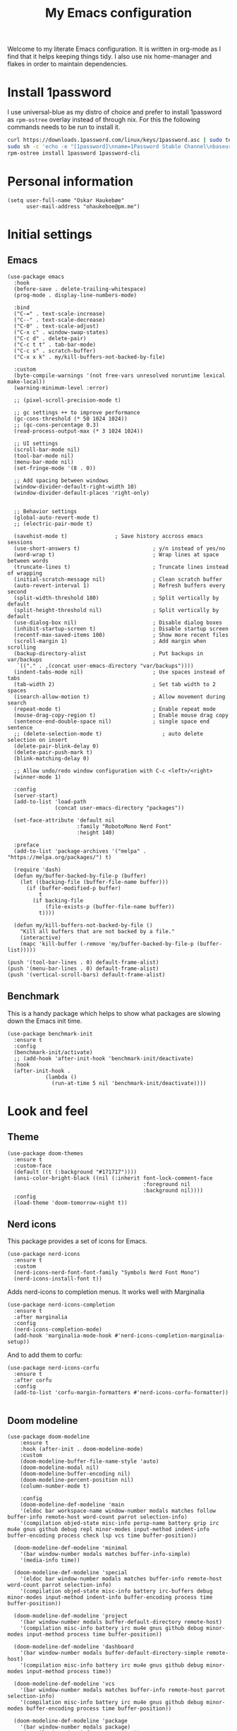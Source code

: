 #+title: My Emacs configuration
:HEADER:
#+startup: fold hideblocks
#+property: header-args:elisp :tangle yes

# Local Variables:
# eval: (add-hook 'after-save-hook #'org-babel-tangle nil t)
# End:
:END:

Welcome to my literate Emacs configuration. It is written in org-mode as I find that it helps keeping things tidy. I also use nix home-manager and flakes in order to maintain dependencies.

* Install 1password

I use universal-blue as my distro of choice and prefer to install 1password as ~rpm-ostree~ overlay instead of through nix. For this the following commands needs to be run to install it.

#+begin_src sh
  curl https://downloads.1password.com/linux/keys/1password.asc | sudo tee /etc/pki/rpm-gpg/RPM-GPG-KEY-1password
  sudo sh -c 'echo -e "[1password]\nname=1Password Stable Channel\nbaseurl=https://downloads.1password.com/linux/rpm/stable/\$basearch\nenabled=1\ngpgcheck=1\nrepo_gpgcheck=0\ngpgkey=file:///etc/pki/rpm-gpg/RPM-GPG-KEY-1password" > /etc/yum.repos.d/1password.repo'
  rpm-ostree install 1password 1password-cli
#+end_src

* Personal information

#+begin_src elisp
  (setq user-full-name "Oskar Haukebøe"
        user-mail-address "ohaukeboe@pm.me")
#+end_src

* Initial settings
** Emacs

#+begin_src elisp
  (use-package emacs
    :hook
    (before-save . delete-trailing-whitespace)
    (prog-mode . display-line-numbers-mode)

    :bind
    ("C-=" . text-scale-increase)
    ("C--" . text-scale-decrease)
    ("C-0" . text-scale-adjust)
    ("C-x c" . window-swap-states)
    ("C-c d" . delete-pair)
    ("C-c t t" . tab-bar-mode)
    ("C-c s" . scratch-buffer)
    ("C-x x k" . my/kill-buffers-not-backed-by-file)

    :custom
    (byte-compile-warnings '(not free-vars unresolved noruntime lexical make-local))
    (warning-minimum-level :error)

    ;; (pixel-scroll-precision-mode t)

    ;; gc settings ++ to improve performance
    (gc-cons-threshold (* 50 1024 1024))
    ;; (gc-cons-percentage 0.3)
    (read-process-output-max (* 3 1024 1024))

    ;; UI settings
    (scroll-bar-mode nil)
    (tool-bar-mode nil)
    (menu-bar-mode nil)
    (set-fringe-mode '(8 . 0))

    ;; Add spacing between windows
    (window-divider-default-right-width 10)
    (window-divider-default-places 'right-only)


    ;; Behavior settings
    (global-auto-revert-mode t)
    ;; (electric-pair-mode t)

    (savehist-mode t)               ; Save history accross emacs sessions
    (use-short-answers t)                       ; y/n instead of yes/no
    (word-wrap t)                               ; Wrap lines at space between words
    (truncate-lines t)                          ; Truncate lines instead of wrapping
    (initial-scratch-message nil)               ; Clean scratch buffer
    (auto-revert-interval 1)                    ; Refresh buffers every second
    (split-width-threshold 180)                 ; Split vertically by default
    (split-height-threshold nil)                ; Split vertically by default
    (use-dialog-box nil)                        ; Disable dialog boxes
    (inhibit-startup-screen t)                  ; Disable startup screen
    (recentf-max-saved-items 100)               ; Show more recent files
    (scroll-margin 1)                           ; Add margin when scrolling
    (backup-directory-alist                     ; Put backups in var/backups
     `(("." . ,(concat user-emacs-directory "var/backups"))))
    (indent-tabs-mode nil)                      ; Use spaces instead of tabs
    (tab-width 2)                               ; Set tab width to 2 spaces
    (isearch-allow-motion t)                    ; Allow movement during search
    (repeat-mode t)                             ; Enable repeat mode
    (mouse-drag-copy-region t)                  ; Enable mouse drag copy
    (sentence-end-double-space nil)             ; single space end sentence
    ;; (delete-selection-mode t)                   ; auto delete selection on insert
    (delete-pair-blink-delay 0)
    (delete-pair-push-mark t)
    (blink-matching-delay 0)

    ;; Allow undo/redo window configuration with C-c <left>/<right>
    (winner-mode 1)

    :config
    (server-start)
    (add-to-list 'load-path
                 (concat user-emacs-directory "packages"))

    (set-face-attribute 'default nil
                        :family "RobotoMono Nerd Font"
                        :height 140)

    :preface
    (add-to-list 'package-archives '("melpa" . "https://melpa.org/packages/") t)

    (require 'dash)
    (defun my/buffer-backed-by-file-p (buffer)
      (let ((backing-file (buffer-file-name buffer)))
        (if (buffer-modified-p buffer)
            t
          (if backing-file
              (file-exists-p (buffer-file-name buffer))
            t))))

    (defun my/kill-buffers-not-backed-by-file ()
      "Kill all buffers that are not backed by a file."
      (interactive)
      (mapc 'kill-buffer (-remove 'my/buffer-backed-by-file-p (buffer-list)))))
#+end_src

#+begin_src elisp :tangle early-init.el
  (push '(tool-bar-lines . 0) default-frame-alist)
  (push '(menu-bar-lines . 0) default-frame-alist)
  (push '(vertical-scroll-bars) default-frame-alist)
#+end_src

** Benchmark
This is a handy package which helps to show what packages are slowing down the Emacs init time.

#+begin_src elisp
  (use-package benchmark-init
    :ensure t
    :config
    (benchmark-init/activate)
    ;; (add-hook 'after-init-hook 'benchmark-init/deactivate)
    :hook
    (after-init-hook .
              (lambda ()
                (run-at-time 5 nil 'benchmark-init/deactivate))))
#+end_src

* Look and feel
** Theme

#+begin_src elisp
  (use-package doom-themes
    :ensure t
    :custom-face
    (default ((t (:background "#171717"))))
    (ansi-color-bright-black ((nil (:inherit font-lock-comment-face
                                             :foreground nil
                                             :background nil))))
    :config
    (load-theme 'doom-tomorrow-night t))
#+end_src

** Nerd icons
This package provides a set of icons for Emacs.

#+begin_src elisp
  (use-package nerd-icons
    :ensure t
    :custom
    (nerd-icons-nerd-font-font-family "Symbols Nerd Font Mono")
    (nerd-icons-install-font t))
#+end_src

Adds nerd-icons to completion menus. It works well with Marginalia

#+begin_src elisp
  (use-package nerd-icons-completion
    :ensure t
    :after marginalia
    :config
    (nerd-icons-completion-mode)
    (add-hook 'marginalia-mode-hook #'nerd-icons-completion-marginalia-setup))
#+end_src

And to add them to corfu:

#+begin_src elisp
  (use-package nerd-icons-corfu
    :ensure t
    :after corfu
    :config
    (add-to-list 'corfu-margin-formatters #'nerd-icons-corfu-formatter))

#+end_src

** Doom modeline

#+begin_src elisp
  (use-package doom-modeline
      :ensure t
      :hook (after-init . doom-modeline-mode)
      :custom
      (doom-modeline-buffer-file-name-style 'auto)
      (doom-modeline-modal nil)
      (doom-modeline-buffer-encoding nil)
      (doom-modeline-percent-position nil)
      (column-number-mode t)

      :config
      (doom-modeline-def-modeline 'main
      '(eldoc bar workspace-name window-number modals matches follow buffer-info remote-host word-count parrot selection-info)
      '(compilation objed-state misc-info persp-name battery grip irc mu4e gnus github debug repl minor-modes input-method indent-info buffer-encoding process check lsp vcs time buffer-position))

    (doom-modeline-def-modeline 'minimal
      '(bar window-number modals matches buffer-info-simple)
      '(media-info time))

    (doom-modeline-def-modeline 'special
      '(eldoc bar window-number modals matches buffer-info remote-host word-count parrot selection-info)
      '(compilation objed-state misc-info battery irc-buffers debug minor-modes input-method indent-info buffer-encoding process time buffer-position))

    (doom-modeline-def-modeline 'project
      '(bar window-number modals buffer-default-directory remote-host)
      '(compilation misc-info battery irc mu4e gnus github debug minor-modes input-method process time buffer-position))

    (doom-modeline-def-modeline 'dashboard
      '(bar window-number modals buffer-default-directory-simple remote-host)
      '(compilation misc-info battery irc mu4e gnus github debug minor-modes input-method process time))

    (doom-modeline-def-modeline 'vcs
      '(bar window-number modals matches buffer-info remote-host parrot selection-info)
      '(compilation misc-info battery irc mu4e gnus github debug minor-modes buffer-encoding process time buffer-position))

    (doom-modeline-def-modeline 'package
      '(bar window-number modals package)
      '(compilation misc-info process time))

    (doom-modeline-def-modeline 'info
      '(bar window-number modals buffer-info info-nodes parrot selection-info)
      '(compilation misc-info buffer-encoding time buffer-position))

    (doom-modeline-def-modeline 'media
      '(bar window-number modals buffer-size buffer-info)
      '(compilation misc-info media-info process vcs time))

    (doom-modeline-def-modeline 'message
      '(eldoc bar window-number modals matches buffer-info-simple word-count parrot selection-info)
      '(compilation objed-state misc-info battery debug minor-modes input-method indent-info buffer-encoding time buffer-position))

    (doom-modeline-def-modeline 'pdf
      '(bar window-number modals matches buffer-info pdf-pages)
      '(compilation misc-info process vcs time))

    (doom-modeline-def-modeline 'org-src
      '(eldoc bar window-number modals matches buffer-info word-count parrot selection-info)
      '(compilation objed-state misc-info debug minor-modes input-method indent-info buffer-encoding process check lsp time buffer-position))

    (doom-modeline-def-modeline 'helm
      '(bar helm-buffer-id helm-number helm-follow helm-prefix-argument)
      '(helm-help time))

    (doom-modeline-def-modeline 'timemachine
      '(eldoc bar window-number modals matches git-timemachine word-count parrot selection-info)
      '(misc-info minor-modes indent-info buffer-encoding time buffer-position))

    (doom-modeline-def-modeline 'calculator
      '(window-number modals matches calc)
      '(misc-info minor-modes process buffer-position)))
#+end_src

** Dashboard
A prettier startup screen

#+begin_src elisp
  (use-package dashboard
    :ensure t
    ;; :hook
    ;; ('elpaca-after-init-hook #'dashboard-insert-startupify-lists)
    ;; ('elpaca-after-init-hook #'dashboard-initialize)

    :custom
    ;; (dashboard-projects-backend 'projectile)
    (dashboard-set-heading-icons t)
    (dashboard-set-file-icons t)
    (dashboard-display-icons-p t)     ; display icons on both GUI and terminal
    (dashboard-icon-type 'nerd-icons) ; use `nerd-icons' package
    (dashboard-week-agenda nil)       ; nil for only current day
    ;;                                   ; and t for the whole week
    (dashboard-center-content t)
    ;; ;; (dashboard-startup-banner 2)
    (dashboard-items '((recents  . 5)
                       (bookmarks . 5)
                       (projects . 5)
                       (agenda . 5)
                       (registers . 5)))

    :config
    (dashboard-setup-startup-hook)
    :init
    ;; Hopefully this will improve emacs startup if ssh hangs
    (defun my/load-projects-after-startup ()
      (run-with-timer 1 nil #'dashboard-refresh-buffer))

    (add-hook 'emacs-startup-hook #'my/load-projects-after-startup))
#+end_src

** Which-key
=which-key= is a package that displays the keybindings available after a prefix key. It is very useful to discover new keybindings.

#+begin_src elisp
  (use-package which-key
    :disabled
    :ensure t
    :config
    (which-key-mode))
#+end_src

* Completion and navigation
** Corfu
Corfu is a completion framework that provides a horizontal completion UI. It is a very simple package that does not provide any completion backends.

#+begin_src elisp
  (use-package corfu
    :ensure t
    :custom
    (corfu-cycle t)                ;; Enable cycling for `corfu-next/previous'
    (corfu-auto t)                 ;; Enable auto completion
    ;; (corfu-separator ?\s)          ;; Orderless field separator
    ;; (corfu-quit-at-boundary nil)   ;; Never quit at completion boundary
    ;; (corfu-quit-no-match nil)      ;; Never quit, even if there is no match
    ;; (corfu-preview-current nil)    ;; Disable current candidate preview
    ;; (corfu-preselect 'prompt)      ;; Preselect the prompt
    ;; (corfu-on-exact-match nil)     ;; Configure handling of exact matches
    ;; (corfu-scroll-margin 5)        ;; Use scroll margin

    (text-mode-ispell-word-completion nil)

    (corfu-popupinfo-delay '(nil . 0.0))

    :config
    (global-corfu-mode 1)
    (corfu-popupinfo-mode 1))
#+end_src

It is also possible to use Corfu in the terminal. This requires the =corfu-terminal= package to be installed.

#+begin_src elisp
  (use-package corfu-terminal
    :ensure t
    :after corfu
    :config
    (unless (display-graphic-p)
      (corfu-terminal-mode +1)))
#+end_src

Make Corfu sort by last selected candidates.

#+begin_src elisp
  (use-package corfu-history
    :after corfu
    :config
    (corfu-history-mode t))
#+end_src

Make Corfu also show up in the minibuffer.

#+begin_src elisp
  (with-eval-after-load 'corfu
    (defun oh/corfu-enable-always-in-minibuffer ()
      "Enable Corfu in the minibuffer if Vertico/Mct are not active."
      (unless (or (bound-and-true-p mct--active)
                  (bound-and-true-p vertico--input)
                  (eq (current-local-map) read-passwd-map))
        (setq-local corfu-echo-delay nil ; Disable automatic echo
                    corfu-popupinfo-delay 0.0)
        (corfu-mode 1)))

    (add-hook 'minibuffer-setup-hook #'oh/corfu-enable-always-in-minibuffer))
#+end_src

** Vertico
Vertico is a completion framework that provides a vertical completion UI. It is a very simple package that does not provide any completion backends. It is meant to be used with =orderless=.

#+begin_src elisp
  ;; Enable vertico
  (use-package vertico
    :ensure t
    :custom
    ;; Enable recursive minibuffers
    (enable-recursive-minibuffers t)
    :config
    (vertico-mode)

    ;; Different scroll margin
    ;; (setq vertico-scroll-margin 0)

    ;; Show more candidates
    ;; (setq vertico-count 20))

    ;; Grow and shrink the Vertico minibuffer
    ;; (setq vertico-resize t)

    ;; Optionally enable cycling for `vertico-next' and `vertico-previous'.
    (setq vertico-cycle t))
#+end_src

Allow using different vertico configurations for different prompts.

#+begin_src elisp
  (use-package vertico-multiform
    :after vertico)
#+end_src

Allow displaying the vertico completions in a grid

#+begin_src elisp
  (use-package vertico-grid
    :after vertico)
#+end_src

Add completion for directories

#+begin_src elisp
  ;; Configure directory extension.
  (use-package vertico-directory
    :after vertico
    ;; More convenient directory navigation commands
    ;; :bind (:map vertico-map
    ;;             ("RET" . vertico-directory-enter)
    ;;             ("DEL" . vertico-directory-delete-char)
    ;;             ("M-DEL" . vertico-directory-delete-word))
    ;; Tidy shadowed file names
    :hook (rfn-eshadow-update-overlay . vertico-directory-tidy))
#+end_src

** Orderless
Orderless is a completion style that allows matching candidates in any order. It is very useful to find candidates when you don't remember the exact order of the characters.

#+begin_src elisp
  (use-package orderless
    :ensure t
    :after vertico
    ;; :init
    ;; Configure a custom style dispatcher (see the Consult wiki)
    ;; (setq orderless-style-dispatchers '(+orderless-consult-dispatch orderless-affix-dispatch)
    ;;       orderless-component-separator #'orderless-escapable-split-on-space)
    :custom
    (completion-styles '(orderless basic))
    (completion-category-defaults nil)
    (completion-category-overrides '((file (styles partial-completion)))))
#+end_src

** Marginalia
Marginalia is a package that displays additional information about the candidates in the minibuffer. It is very useful to find the right candidate.

#+begin_src elisp
  (use-package marginalia
    :ensure t
    :after vertico
    ;; Bind `marginalia-cycle' locally in the minibuffer.  To make the binding
    ;; available in the *Completions* buffer, add it to the
    ;; `completion-list-mode-map'.
    :bind (:map minibuffer-local-map
           ("M-A" . marginalia-cycle))
    :init
    (marginalia-mode))
#+end_src

It's also nice to have some nice looking icons for the completion candidates. This requires the =nerd-fonts= package to be installed.

#+begin_src elisp
  (use-package nerd-icons-completion
    :ensure t
    :after marginalia
    :hook
    (marginalia-mode . nerd-icons-completion-marginalia-setup)
    :config
    (nerd-icons-completion-mode))
#+end_src

** Consult
Consult is a package that provides a set of commands for searching and navigating. It is very useful to find files, buffers, etc.

#+begin_src elisp
  (use-package consult
    :ensure t
    :custom
    (consult-buffer-sources
     '(consult--source-hidden-buffer
       consult--source-modified-buffer
       consult--source-buffer
       ;; +consult-source-special
       consult--source-recent-file
       consult--source-file-register
       consult--source-bookmark
       consult--source-project-buffer-hidden
       consult--source-project-recent-file-hidden))

    :bind
    (;; C-c bindings in `mode-specific-map'
     ("C-c M-x" . consult-mode-command)
     ("C-c h" . consult-history)
     ("C-c k" . consult-kmacro)
     ("C-c m" . consult-man)
     ("C-c i" . consult-info)
     ([remap Info-search] . consult-info)
     ;; C-x bindings in `ctl-x-map'
     ("C-x M-:" . consult-complex-command)     ;; orig. repeat-complex-command
     ("C-x b" . consult-buffer)                ;; orig. switch-to-buffer
     ("C-x 4 b" . consult-buffer-other-window) ;; orig. switch-to-buffer-other-window
     ("C-x 5 b" . consult-buffer-other-frame)  ;; orig. switch-to-buffer-other-frame
     ;; ("C-x t b" . consult-buffer-other-tab)    ;; orig. switch-to-buffer-other-tab
     ("C-x r b" . consult-bookmark)            ;; orig. bookmark-jump
     ("C-x p b" . consult-project-buffer)      ;; orig. project-switch-to-buffer
     ;; Other custom bindings
     ("M-y" . consult-yank-pop)                ;; orig. yank-pop
                                          ; M-g bindings in `goto-map'
     ("M-g e" . consult-compile-error)
     ;; ("M-g f" . consult-flymake)               ;; Alternative: consult-flycheck
     ("M-g g" . consult-goto-line)             ;; orig. goto-line
     ("M-g M-g" . consult-goto-line)           ;; orig. goto-line
     ("M-g o" . consult-outline)               ;; Alternative: consult-org-heading
     ("M-g m" . consult-mark)
     ("M-g k" . consult-global-mark)
     ("M-g i" . consult-imenu)
     ("M-g I" . consult-imenu-multi)
     ;; M-s bindings in `search-map'
     ("M-s d" . consult-find)                  ;; Alternative: consult-fd
     ("M-s c" . consult-locate)
     ("M-s g" . consult-grep)
     ("M-s G" . consult-git-grep)
     ("M-s r" . consult-ripgrep)
     ("M-s l" . consult-line)
     ("M-s L" . consult-line-multi)
     ("M-s k" . consult-keep-lines)
     ("M-s u" . consult-focus-lines)
     ;; Isearch integration
     ("M-s e" . consult-isearch-history)
     :map isearch-mode-map
     ("M-e" . consult-isearch-history)         ;; orig. isearch-edit-string
     ("M-s e" . consult-isearch-history)       ;; orig. isearch-edit-string
     ("M-s l" . consult-line)                  ;; needed by consult-line to detect isearch
     ("M-s L" . consult-line-multi)            ;; needed by consult-line to detect isearch
     ;; Minibuffer history
     :map minibuffer-local-map
     ("M-s" . consult-history)                 ;; orig. next-matching-history-element
     ("M-r" . consult-history))                ;; orig. previous-matching-history-element

    :config
    (recentf-mode 1))

    ;; (defvar +consult-special-filter "\\`\\*.*\\*\\'")
    ;; (defvar +consult-source-special
    ;;   `(:name      "Special"
    ;;     :narrow    ?x
    ;;     ;; :hidden t
    ;;     :category  buffer
    ;;     :face      consult-buffer
    ;;     :history   buffer-name-history
    ;;     ;; Specify either :action or :state
    ;;     ;; :action    ,#'consult--buffer-action ;; No preview
    ;;     :state  ,#'consult--buffer-state  ;; Preview
    ;;     :items
    ;;     ,(lambda () (consult--buffer-query
    ;;                  :sort 'visibility
    ;;                  :as #'buffer-name
    ;;                  :exclude (remq +consult-special-filter consult-buffer-filter)
    ;;                  ;; :include '(+consult-special-filter)
    ;;                  :mode 'special-mode)))
    ;;   "special buffer source.")

    ;; (add-to-list 'consult-buffer-filter +consult-special-filter))

#+end_src

** Embark

#+begin_src elisp
  (use-package embark
    :ensure t

    :bind
    (("C-." . embark-act)         ;; pick some comfortable binding
     ("C-;" . embark-dwim)        ;; good alternative: M-.
     ("C-h b" . embark-bindings)) ;; alternative for `describe-bindings'

    :init

    ;; Optionally replace the key help with a completing-read interface
    (setq prefix-help-command #'embark-prefix-help-command)

    ;; Show the Embark target at point via Eldoc. You may adjust the
    ;; Eldoc strategy, if you want to see the documentation from
    ;; multiple providers. Beware that using this can be a little
    ;; jarring since the message shown in the minibuffer can be more
    ;; than one line, causing the modeline to move up and down:

    ;; (add-hook 'eldoc-documentation-functions #'embark-eldoc-first-target)
    ;; (setq eldoc-documentation-strategy #'eldoc-documentation-compose-eagerly)

    :config

    ;; Hide the mode line of the Embark live/completions buffers
    (add-to-list 'display-buffer-alist
                 '("\\`\\*Embark Collect \\(Live\\|Completions\\)\\*"
                   nil
                   (window-parameters (mode-line-format . none)))))

  ;; Consult users will also want the embark-consult package.
  (use-package embark-consult
    :ensure t ; only need to install it, embark loads it after consult if found
    :hook
    (embark-collect-mode . consult-preview-at-point-mode))
#+end_src

* Project management
** Magit

#+begin_src elisp
  (use-package magit
    :ensure t
    :defer t
    :commands magit-status
    :bind
    (:map project-prefix-map
          ("m" . my/magit-project-status))
    :custom
    (magit-display-buffer-function
     #'magit-display-buffer-same-window-except-diff-v1)
    :preface
    (defun my/magit-project-status ()
        "Run magit-status in the current project's root directory."
        (interactive)
        (let ((dir (project-root (project-current t))))
          (magit-status dir)))
    :init
    (with-eval-after-load 'project
      (add-to-list 'project-switch-commands '(my/magit-project-status "Magit") t)))
#+end_src

Magit-todos for integrating TODO keywords with magit's overview screen

#+begin_src elisp
  (use-package magit-todos
    :ensure t
    :after magit
    :custom
    (magit-todos-filename-filter 'file-name-nondirectory)
    :config
    (magit-todos-mode 1))

  (use-package hl-todo
    :ensure t
    :config
    (global-hl-todo-mode 1))
#+end_src
** Gitignore

#+begin_src elisp
  (use-package gitignore-templates
    :ensure t
    :commands
    'gitignore-templates-insert)
#+end_src

** diff-hl

#+begin_src elisp
  (use-package diff-hl
    :ensure t
    :hook
    (prog-mode . diff-hl-mode)
    (dired-mode . my/diff-hl-dired-mode-unless-tramp)
    :custom
    (diff-hl-flydiff-mode t)
    (diff-hl-flydiff-delay 0)
    (diff-hl-update-async t)
    ;; (diff-hl-dired-extra-indicators nil))
    :init
    (defun my/diff-hl-dired-mode-unless-tramp ()
        "Enable diff-hl-dired mode when not accessing through tramp"
      (unless (file-remote-p default-directory)
        (diff-hl-dired-mode))))
#+end_src

** Forge
Make magit integrate with github and other git hosting services.

#+begin_src elisp
  (use-package forge
    :ensure t
    :after magit
    :custom
    (forge-add-default-bindings nil)
    (auth-sources '("~/.authinfo"))
    :config
    (push '("github.uio.no"               ; GITHOST
            "api.github.uio.no"           ; APIHOST
            "github.uio.no"               ; WEBHOST and INSTANCE-ID
            forge-github-repository)    ; CLASS
          forge-alist))
#+end_src

** Project.el

#+begin_src elisp
  (use-package project
    :custom
    (project-vc-ignore "^/var/home")
    :config
    (require 'f)
    (let ((proj-dirs
           (seq-filter #'f-dir? '("~/projects"
                                  "~/knowit"))))
      (mapc #'project-remember-projects-under proj-dirs)))
#+End_src

* Programming
** Eglot
Eglot is a client for Language Server Protocol (LSP). It is a protocol that allows for IDE-like features such as code completion, code navigation, etc. It is supported by many programming languages.

For information about setting up a new lsp server, see [[https://joaotavora.github.io/eglot/][Link]].

#+begin_src elisp
  (use-package eglot
    :defer t
    :bind
    (:map eglot-mode-map
          ("C-c a" . eglot-code-actions)
          ("C-c r" . eglot-rename)
          ("C-c f" . eglot-format)
          ("C-c m" . consult-imenu)
          ("C-c M" . consult-imenu-multi)
          ("C-c d" . consult-lsp-diagnostics)))

  ;; (use-package eglot-x
  ;;   :ensure (eglot-x :type git :host github :repo "nemethf/eglot-x")
  ;;   :disabled
  ;;   :demand
  ;;   :after eglot
  ;;   :config
  ;;   (eglot-x-setup))
#+end_src
** lsp-mode

#+begin_src elisp
  (use-package lsp-mode
    :commands
    (lsp-deferred lsp)

    :bind
    (:map lsp-mode-map
          ("C-h ." . lsp-describe-thing-at-point)
          ("C-c a" . lsp-execute-code-action)
          ("C-c f" . lsp-format-buffer)
          ("C-c C-f" . lsp-format-region)
          ("C-c r" . lsp-rename)
          ("C-c m" . consult-imenu)
          ("C-c M" . consult-imenu-multi)
          ("M-?" . lsp-find-references))

    :custom
    ;; (lsp-warn-no-matched-clients nil)
    (lsp-completion-provider :none) ;; I use Corfu instead!
    (lsp-keymap-prefix nil)
    (lsp-headerline-breadcrumb-enable nil)
    ;; (eldoc-display-functions '(eldoc-display-in-buffer))
    (lsp-idle-delay 0.0)

    (lsp-inlay-hint-enable t)

    :init
    ;; Performance
    (setq read-process-output-max (* 3 1024 1024)) ;; 3mb

    :custom-face
    (lsp-face-highlight-textual ((t (:background nil :foreground nil :weight ultra-bold :distant-foreground nil)))))

  (use-package lsp-ui
    :after lsp-mode

    :custom
    ;; (lsp-ui-doc-enable nil)
    (lsp-ui-doc-show-with-cursor nil)
    (lsp-ui-doc-show-with-mouse nil)
    (lsp-ui-sideline-enable nil)

    :hook
    (lsp-mode . lsp-ui-mode))

    ;; :general)
    ;; (oskah/leader-keys
    ;;   "cdf" '(lsp-ui-doc-focus-frame :wk "focus frame")
    ;;   "cdd" '(lsp-ui-doc-show :wk "show documentation")
    ;;   "cdc" '(lsp-ui-doc-hide :wk "hide documentation")))

    ;; ('normal 'lsp-ui-mode-map
    ;;   "K" 'lsp-ui-doc-show :wk "show documentation"))


  (use-package consult-lsp
    ;; :ensure t
    :after lsp-mode
    :bind
    (:map lsp-mode-map
          ("M-g M-f" . consult-lsp-diagnostics)
          ("M-g M-s" . consult-lsp-file-symbols)))
#+end_src

** Eldoc
Eldoc is a minor mode that shows documentation in the echo area. It is enabled by default in =prog-mode=.

#+begin_src elisp
  (use-package eldoc
    :defer t
    :custom
    (eldoc-echo-area-use-multiline-p nil)
    (eldoc-idle-delay 0)
    :config
    (global-eldoc-mode -1))
#+end_src

** Flymake
Flymake is a minor mode that performs on-the-fly syntax checking. It is enabled by default in =prog-mode=.

#+begin_src elisp
  (use-package flymake
    :after prog-mode
    :disabled
    :custom
    (flymake-show-diagnostics-at-end-of-line nil))
#+end_src

** Flycheck

#+begin_src elisp
  (use-package flycheck
    :ensure t
    :custom
    (flycheck-display-errors-function #'flycheck-display-error-messages)
    (flycheck-display-errors-delay 0.0)
    :config
    (add-hook 'after-init-hook #'global-flycheck-mode))

  (use-package consult-flycheck
    :ensure t
    :bind
    ("M-g f" . consult-flycheck))
#+end_src

** Rainbow mode
Visualize the colors of color codes

#+begin_src elisp
  (use-package rainbow-mode
    :ensure t
    :hook prog-mode)
#+end_src

** Editorconfig

#+begin_src elisp
  (use-package editorconfig
    :ensure t
    :after prog-mode
    :config
    (editorconfig-mode 1))
#+end_src

* Languages
Emacs 29 has built-in support for =tree-sitter=, which is a parser generator tool and an incremental parsing library. It is used to create a syntax highlighting engine that is faster and more accurate than the built-in one. However, Emacs does not ship with any language support for =tree-sitter=, so we'll have to install it ourselves... or have =treesit-auto= to do it for us.

According to the =treesit-auto= documentation, Emacs 30 will ship with better defaults for =tree-sitter=, so hopefully we won't need =treesit-auto= anymore.

#+begin_src elisp
  (use-package treesit-auto
    :ensure t
    :disabled
    :after prog-mode
    :custom
    (treesit-auto-install 'prompt)
    :config
    (treesit-auto-add-to-auto-mode-alist 'all)
    (delete 'c-sharp treesit-auto-langs)
    (global-treesit-auto-mode))
#+end_src

** Rust

#+begin_src elisp
  (use-package rust-ts-mode
    ;; :ensure t
    ;; :hook (rust-ts-mode . eglot-ensure)
    :hook (rust-ts-mode . lsp-deferred)
    :mode "\\.rs\\'"
    ;; :bind
    ;; (:map rust-ts-mode-map
    ;;  ("C-c C-c C-b" . rust-compile)
    ;;  ("C-c C-c C-r" . rust-run)
    ;;  ("C-c C-c C-c" . rust-run-clippy)
    ;;  ("C-c C-c C-t" . rust-test)
    ;;  ("C-c C-c C-k" . rust-check))
    :custom
    (rust-mode-treesitter-derive t))

    ;; :config
    ;; (with-eval-after-load 'eglot
    ;;   (add-to-list 'eglot-server-programs
    ;;                '((rust-ts-mode rust-mode) .
    ;;                  ("rust-analyzer"
    ;;                   :initializationOptions
    ;;                   (:check (:command "clippy")
    ;;                    :cargo (:targetDir t)))))))
#+end_src

** C

#+begin_src elisp
  (use-package c-ts-mode
    :hook (c-ts-mode . lsp-deferred)
    :mode
    "\\.c\\'"
    "\\.h\\'"
    "\\.cu\\'")
#+end_src

** Java

#+begin_src elisp
  (use-package java-ts-mode
    :hook
    (java-ts-mode . lsp-deferred)
    (java-ts-mode . (lambda ()
                      (setq-local tab-width java-ts-mode-indent-offset)))
    :mode
    "\\.java\\'")

  (use-package lsp-java
    ;; :ensure t
    :config
    (add-hook 'java-mode-hook 'lsp))
#+end_src

** Typescript

#+begin_src elisp
  (use-package typescript-ts-mode
    :hook (typescript-ts-mode . lsp-deferred)
    :mode "\\.ts\\'"
    :custom
    (tab-width 4)
    (typescript-ts-mode-indent-offset 4))

#+end_src

For editing =.tsx= files, we'll use =jtsx=.

#+begin_src elisp
  (use-package jtsx
    :ensure t
    :mode (("\\.jsx?\\'" . jtsx-jsx-mode)
           ("\\.tsx?\\'" . jtsx-tsx-mode))
    :commands jtsx-install-treesit-language
    :hook ((jtsx-jsx-mode . hs-minor-mode)
           (jtsx-tsx-mode . hs-minor-mode)
           (jtsx-jsx-mode . lsp-deferred)
           (jtsx-tsx-mode . lsp-deferred)))
#+end_src

** HTML

#+begin_src elisp
  (use-package mhtml-mode
    :mode "\\.html\\'")
#+end_src

** C#
When in a C# project, it is important to set the variable =lsp-csharp-solution-file= to point to the project solution file (.sln). It is recommended to set this in a =.dir-locals.el= file for the project.

#+begin_src elisp
  (use-package csharp-ts-mode
    ;; :hook (csharp-ts-mode . lsp)
    :hook (csharp-ts-mode . eglot-ensure)
    :mode "\\.cs\\'"
    ;; (add-to-list 'treesit-language-source-alist
    ;;              '(csharp . ("https://github.com/tree-sitter/tree-sitter-c-sharp" Latest)))
    :init
    (with-eval-after-load 'treesit
      (add-to-list 'treesit-language-source-alist
                   '(c-sharp "https://github.com/tree-sitter/tree-sitter-c-sharp"
                             "v0.20.0")))
    (with-eval-after-load 'eglot
      (add-to-list 'eglot-server-programs
                   '(csharp-ts-mode . ("OmniSharp" "-lsp")))))

    ;; :general
    ;; (:keymaps 'csharp-ts-mode-map
    ;;           :states 'normal
    ;;           "K" 'lsp-describe-thing-at-point))
#+end_src

** Kotlin

#+begin_src elisp
  (use-package kotlin-ts-mode
    :ensure t
    :hook
    (kotlin-ts-mode . lsp-deferred)
    ;; (kotlin-ts-mode . (lambda ()
    ;;                     (setq-local tab-width kotlin-ts-mode-indent-offset)))
    :mode ("\\.kt\\'" "\\.kts\\'")
    :custom
    (lsp-kotlin-compiler-jvm-target "21")
    (lsp-idle-delay 0.4)
    :init
    (with-eval-after-load 'treesit
        (add-to-list 'treesit-language-source-alist
                     '(kotlin "https://github.com/fwcd/tree-sitter-kotlin"))))
#+end_src

** dotnet

#+begin_src elisp
  (use-package sharper
    ;; :disabled)
    :ensure t
    :after '(csharp-mode csharp-ts-mode))
    ;; :general
    ;; (oh/leader-key csharp-ts-mode-map
    ;;   "m d" 'sharper-main-transient))
#+end_src

** Json

#+begin_src elisp
  (use-package json-ts-mode
    :hook (json-ts-mode . eglot-ensure)
    :mode "\\.json\\'")
#+end_src

** YAML

#+begin_src elisp
  (use-package yaml-ts-mode
    :mode
    "\\.yml\\'"
    "\\.yaml\\'"
    :hook
    (yaml-ts-mode . lsp-deferred))

#+end_src

** Dockerfile

#+begin_src elisp
  (use-package dockerfile-ts-mode
    :mode "dockerfile")
#+end_src

** Terraform
#+begin_src elisp
  (use-package terraform-mode
    :ensure t
    :hook (terraform-mode . eglot-ensure)
    :mode "\\.tf")
#+end_src

** Python

#+begin_src elisp
  (use-package python-ts-mode
    ;; :hook (python-ts-mode . eglot-ensure)
    :hook (python-ts-mode . lsp)
    :mode "\\.py\\'"
    :init
    (with-eval-after-load 'org
     (org-babel-do-load-languages 'org-babel-load-languages (add-to-list 'org-babel-load-languages
                   '(python . t))))
    :custom
    (lsp-pylsp-plugins-pydocstyle-enabled nil)
    (lsp-pylsp-plugins-pycodestyle-enabled t)
    (lsp-pylsp-plugins-pyflakes-enabled t)
    (lsp-pylsp-plugins-flake8-enabled nil)
    ;; (lsp-pylsp-plugins-pylint-enabled t) ;; should look at virtualenvwrapper.el or conda.el to get this to work with pyvenv
    (lsp-pylsp-plugins-autopep8-enabled t))
#+end_src

** Elisp

#+begin_src elisp
  (use-package parinfer-rust-mode
    :disabled
    ;; :hook
    ;; (emacs-lisp-mode . parinfer-rust-mode)
    ;; (emacs-lisp-mode . (lambda ()
    ;;                     (electric-pair-local-mode -1)
    ;;                     (parinfer-rust-mode 1)))

    :custom
    (parinfer-rust-auto-download t))
    ;; :config
    ;; (add-to-list 'oh/electric-pair-mode-blacklist-modes 'parinfer-rust-mode))

#+end_src

** Nix

#+begin_src elisp
  (use-package nix-mode
    :ensure t
    :hook (nix-mode . lsp-deferred)
    :mode "\\.nix\\'")
#+end_src

** Git

#+begin_src elisp
  (use-package git-modes
    :ensure t)
#+end_src

** CSV

#+begin_src elisp
  (use-package csv-mode
    :ensure t
    :mode "\\.csv\\'"
    :hook
    (csv-mode . (lambda ()
                  (csv-align-mode t)
                  (csv-header-line t))))
#+end_src

** LaTex

#+begin_src elisp
  (use-package LaTex-mode
    :mode ("\\.tex\\'" . tex-mode)
    :hook
    (TeX-mode . eglot-ensure)
    (TeX-mode . (lambda () (auto-fill-mode)))
    (TeX-mode . (lambda () (truncate-lines nil)))
    (TeX-mode . (lambda () (reftex-mode 1)))
    :custom
    (LaTeX-electric-left-right-brace t)
    (TeX-view-program-selection '((output-pdf "PDF Tools")))
    (TeX-source-correlate-start-server t)
    (TeX-auto-save t)
    (TeX-parse-self t)
    (TeX-master nil)
    :config
    ;; (load "auctex.el" nil t t)
    ;; Use pdf-tools to open PDF files

    ;; Update PDF buffers after successful LaTeX runs
    (add-hook 'TeX-after-compilation-finished-functions
               #'TeX-revert-document-buffer))
#+end_src

CDLatex makes writing math a pleasure.

#+begin_src elisp
  (use-package cdlatex
    :hook (LaTeX-mode . cdlatex-mode))
#+end_src

** Dot

#+begin_src elisp
  (use-package graphviz-dot-mode
    :ensure t
    :mode "\\.dot\\'"
    :custom
    (graphviz-dot-indent-width 4))
#+end_src

** PlantUML
PlantUML is a markup language for generating UML diagrams

#+begin_src elisp
  (use-package plantuml-mode
    :ensure t
    :mode
    ("\\.plantuml\\'" . plantuml-mode)
    ("\\.puml\\'" . plantuml-mode)
    :init
    (with-eval-after-load 'org
      (add-to-list 'org-src-lang-modes
                   '("plantuml" . plantuml))
      (add-to-list 'org-babel-load-languages
                   '(plantuml . t)))

    :custom
    (plantuml-default-exec-mode 'executable)
    (org-plantuml-exec-mode 'plantuml)
    (plantuml-indent-level 4)
    (plantuml-output-type "png"))
#+end_src

** Mermaid
Mermaid is a markup language for generating graphs. Pretty similar to PlantUML.

#+begin_src elisp
  (use-package mermaid-mode
    :ensure t
    :mode
    "\\.mermaid\\'"
    "\\.mmd\\'")

  (use-package ob-mermaid
    :after org
    :ensure t
    :config
    (add-to-list 'org-babel-load-languages '(mermaid . t)))
#+end_src

** biblatex

#+begin_src elisp
  (use-package bibtex
    :hook (bibtex-mode . eglot-ensure))
    ;; :general
    ;; (oh/leader-key bibtex-mode-map
    ;;   "mri" '(citar-insert-bibtex :wk "Insert bibtex")))
#+end_src

* Biblio
To manage my bibliography entries, I use [[https:zotero.org/][zotero]] which allows me to easily use their browser extension to add the bibliography entries to the database. It also automatically downloads the PDF, belonging to the entry. I also use [[https://github.com/jlegewie/zotfile][zotfile]] to automatically rename the downloaded PDFs, and to place them in the ~library-path~ which is in a cloud folder and which =citar= can look through to find the files belonging to the bibliography entries. I also use [[https://github.com/retorquere/zotero-better-bibtex][better-bibtex]] which automatically exports my bibliography to a BibLatex file every time the bibliography is updated, which =citar= then looks through. =better-bibtex= also takes care of the cite-keys, which allows me to set the naming scheme in =zotfile= to ~{%b}~ which makes it use the cite-key as filename. This step is crucial, as =citar= finds the matching file for an entry, by matching the filename with the cite-key.

Some other zotero plugins I use are:
- [[https://github.com/scitedotai/scite-zotero-plugin/][scite]] is also a very nice site, for finding relevant papers as well as to check how trustworthy an article is. Its =zotero= plugin makes it easy to get this information for your entire bibliography database.
- [[https://github.com/PubPeerFoundation/pubpeer_zotero_plugin][PubPeer]] which is a cite for sharing comments about publications.

#+begin_src elisp
  (defvar oh/bib-files
     '("~/Nextcloud/.org/references.bib"
       "~/Nextcloud/.org/bibliography/zotero.bib"
       "~/Nextcloud/.org/bibliography/uni/IN3000.bib"
       "~/Nextcloud/.org/bibliography/uni/IN2000 gang.bib"
       "~/Nextcloud/.org/bibliography/uni/IN2120_gang-midterm.bib"))

  (defvar oh/roam-dir
    "~/Nextcloud/org_notes/roam/bibliography/")

  (defvar oh/library-dir
    "~/Nextcloud/.org/library/")
#+end_src

** org-cite

#+begin_src elisp
  (use-package oc
    :after org
    :custom
    (org-cite-csl-styles-dir "~/Zotero/styles")
    (org-cite-global-bibliography oh/bib-files)
    (org-cite-export-processors
     '((t csl))))
       ;; (latex biblatex))))
#+end_src

** citar

#+begin_src elisp
  (use-package citar
    :ensure t
    :hook
    (org-mode . citar-capf-setup)
    (latex-mode . citar-capf-setup)
    (LaTeX-mode . citar-capf-setup)
    ;; :general
    ;; (oh/leader-key '(org-mode-map LaTeX-mode-map)
    ;;   "mr" '(:ignore t :which-key "references")
    ;;   "mrc" '(citar-insert-citation :which-key "insert citation")
    ;;   "mre" '(citar-export-local-bib-file :which-key "export local bib file"))

    ;; (oh/leader-key
    ;;   "nr" '(:ignore t :wk "references")
    ;;   "nro" '(citar-open :wk "open resource"))

    :bind
    ("C-c n o"  . citar-open)

    :custom
    (citar-citeproc-csl-styles-dir "~/Zotero/styles/")
    (citar-citeproc-csl-style "apa.csl")
    (bibtex-dialect 'biblatex)
    (citar-bibliography oh/bib-files)
    (citar-notes-paths (list oh/roam-dir))          ; List of directories for reference nodes
    (citar-open-note-function 'orb-citar-edit-note) ; Open notes in `org-roam'
    ;; (citar-at-point-function 'embark-act)           ; Use `embark'
    (org-cite-insert-processor 'citar)
    (org-cite-follow-processor 'citar)
    (org-cite-activate-processor 'citar)

    :config
    (defvar citar-indicator-files-icons
      (citar-indicator-create
       :symbol (nerd-icons-faicon
                "nf-fa-file_o"
                :face 'nerd-icons-green
                :v-adjust -0.1)
       :function #'citar-has-files
       :padding "  " ; need this because the default padding is too low for these icons
       :tag "has:files"))
    (defvar citar-indicator-links-icons
      (citar-indicator-create
       :symbol (nerd-icons-codicon
                "nf-cod-link"
                :face 'nerd-icons-orange
                :v-adjust 0.01)
       :function #'citar-has-links
       :padding "  "
       :tag "has:links"))
    (defvar citar-indicator-notes-icons
      (citar-indicator-create
       :symbol (nerd-icons-codicon
                "nf-cod-note"
                :face 'nerd-icons-blue
                :v-adjust -0.3)
       :function #'citar-has-notes
       :padding "    "
       :tag "has:notes"))
    (defvar citar-indicator-cited-icons
      (citar-indicator-create
       :symbol (nerd-icons-faicon
                "nf-fa-circle_o"
                :face 'nerd-icon-green)
       :function #'citar-is-cited
       :padding "  "
       :tag "is:cited"))

    (setq citar-indicators
      (list citar-indicator-files-icons
            citar-indicator-links-icons
            citar-indicator-notes-icons
            citar-indicator-cited-icons)))

  ;; (use-package citar-embark
  ;;   :ensure t
  ;;   :after citar
  ;;   :no-require
  ;;   :config (citar-embark-mode))

  (use-package citar-org
    :after (oc citar)
    :custom
    (org-cite-insert-processor 'citar)
    (org-cite-follow-processor 'citar)
    (org-cite-activate-processor 'citar))
#+end_src

** citar-org-roam

#+begin_src elisp
  (use-package citar-org-roam
    :ensure t
    :after (citar org-roam)
    :config (citar-org-roam-mode)
    ;; :general
    ;; (oh/leader-key
    ;;   "nrc" '(citar-org-roam-ref-add :wk "add ref"))
    :custom
    (citar-org-roam-capture-template-key "n"))
    ;; :config
    ;; (add-to-list 'org-roam-capture-templates
    ;;    '("n" "literature note" plain
    ;;            "%?"
    ;;            :target
    ;;            (file+head
    ;;             "%(expand-file-name (or citar-org-roam-subdir \"\") org-roam-directory)/${citar-citekey}.org"
    ;;             "#+title: ${citar-citekey} (${citar-date}). ${note-title}.\n#+created: %U\n#+last_modified: %U\n\n")
    ;;            :unnarrowed t)))
#+end_src

** org-ref
Org-ref handles crossreferences pretty well.

#+begin_src elisp
  (use-package org-ref
    :ensure t
    :after org
    :bind
    (:map org-mode-map
          ("C-c r" . org-ref-insert-ref-link))
    :custom
    (org-ref-insert-cite-function
     (lambda ()
  	 (org-cite-insert nil))))
#+end_src

* Major Modes
** Special
A special major mode is intended to view specially formatted data
rather than files.  These modes usually use read-only buffers.

#+begin_src elisp
  (use-package special
    :hook (special-mode . visual-line-mode))
#+end_src

** Org-mode
*** Org

#+begin_src elisp
  (use-package org
    :hook
    ;; (org-mode . variable-pitch-mode)
    (org-mode . (lambda () (visual-line-mode 1)))
    (org-mode . turn-on-org-cdlatex)
    (org-mode . (lambda () (electric-pair-local-mode 0)))

    :bind
    ("C-c n a" . org-agenda)
    ("C-c n c" . org-capture)

    :custom
    (org-export-with-smart-quotes t)
    (org-hide-emphasis-markers t)		; Hide markup characters
    (org-startup-indented t)
    (org-pretty-entities t)
    (org-use-sub-superscripts "{}")
    (org-hide-emphasis-markers t)
    (org-startup-with-inline-images t)
    (org-image-actual-width '(700))
    (org-image-align 'center)
    (org-auto-align-tags nil)
    (org-tags-column 0)
    (org-fold-catch-invisible-edits 'show)
    (org-startup-folded 'content)
    (org-elipsis "…")
    (org-default-notes-file "~/Nextcloud/org_notes/agenda/notes.org")
    (org-agenda-files `(,org-default-notes-file))
    (org-attach-archive-delete 'query)
    (org-attach-preferred-new-method 'dir)
    (org-attach-dir-relative t)
    (org-startup-with-latex-preview t)
    (org-format-latex-options
     (plist-put org-format-latex-options :scale (/ 185 (org--get-display-dpi))))
    (org-latex-prefer-user-labels t)
    (org-ditaa-jar-path "~/.local/share/ditaa/ditaa.jar")

    (org-capture-templates
     '(("t" "Todo" entry (file "~/Nextcloud/org_notes/agenda/tasks.org")
        "* TODO %?\n  %i\n  %a")
       ("n" "Note" entry
        (file "~/Nextcloud/org_notes/agenda/notes.org")
        "* %? :NOTES:\n:PROPERTIES:\n:CREATED: %U\n:END:\n%i\n")
       ("e" "Elfeed entry" entry
        (file "~/Nextcloud/org_notes/agenda/notes.org")
        "* %:title :FEED:\n:PROPERTIES:\n:ADDED: %U\n:FEED: %:feed-title\n:DATE: %:date-timestamp\n:LINK: %:external-link\n:END:\n%i\n#+begin_quote\n%:content\n#+end_quote\n\n%?")))

    (org-agenda-custom-commands
     '(("e" "Elfeed entries" tags "FEED"
        ((org-agenda-files (list "~/Nextcloud/org_notes/agenda/notes.org"))))
       ("n" "Notes" tags "NOTES"
        ((org-agenda-files (list "~/Nextcloud/org_notes/agenda/notes.org"))))))

    :config
    ;; Pretty bullets
    ;; (font-lock-add-keywords 'org-mode
    ;;                         '(("^ *\\([-]\\) "
    ;;                            (0 (prog1 () (compose-region (match-beginning 1) (match-end 1) "•"))))))
    (add-to-list 'org-latex-packages-alist '("" "listings"))
    (add-to-list 'org-latex-packages-alist '("" "amsmath"))
    (with-eval-after-load 'ox-latex
      (setq org-latex-listings 'listings)
      (setq org-latex-listings-options
            '(("basicstyle" "\\ttfamily\\footnotesize")
              ("breaklines" "true")
              ("showstringspaces" "false")
              ("postbreak" "\\mbox{$\\hookrightarrow$\\space}")
              ("xleftmargin" "2.8em")
              ("framexleftmargin" "2.8em")
              ;; ("numbers" "left")
              ("tabsize" "2"))))

    (org-babel-do-load-languages 'org-babel-load-languages
                                 '((ditaa . t)
                                   (calc . t)
                                   (sed . t)
                                   (latex . t)
                                   (makefile . t)
                                   (org . t)
                                   (shell . t)))

    ;; Load extra export backends
    (require 'ox-beamer)
    (require 'ox-man)
    (require 'ox-texinfo)

    :custom-face
    (org-level-1 ((t (:inherit outline-1 :height 1.5))))
    (org-level-2 ((t (:inherit outline-2 :height 1.3))))
    (org-level-3 ((t (:inherit outline-3 :height 1.2))))
    (org-level-4 ((t (:inherit outline-4 :height 1.1))))
    (org-level-5 ((t (:inherit outline-5 :height 1.0))))
    (org-level-6 ((t (:inherit outline-6 :height 1.0))))
    (org-level-7 ((t (:inherit outline-7 :height 1.0))))
    (org-level-8 ((t (:inherit outline-8 :height 1.0))))

    ;; (org-block ((t (:inherit fixed-pitch))))
    ;; (org-code ((t (:inherit (shadow fixed-pitch)))))

    ;; (org-drawer ((t (:height 0.8))))
    ;; (org-document-info-keyword ((t (:height 0.9))))
    ;; (org-meta-line ((t (:height 0.9))))
    (org-document-title ((t (:height 1.5)))))

    ;; (org-table ((t (:inherit fixed-pitch)))))
#+end_src

*** Org-appear
Toggle the visibility of emphasis markers when the cursor is on the line.

#+begin_src elisp
  (use-package org-appear
    :ensure t
    :hook (org-mode . org-appear-mode))
#+end_src

*** org-fragtog
Automatically toggle =org-preview-latex-fragment= when the cursor is on the line.

#+begin_src elisp
  (use-package org-fragtog
    :ensure t
    :hook (org-mode . org-fragtog-mode))
#+end_src

*** Org-modern
Provides a clean look for org-mode.

#+begin_src elisp
  (use-package org-modern
    :ensure t
    :hook (org-mode . org-modern-mode)
    :custom
    (org-modern-table nil)
    (org-modern-list
       '((?- . "•")
         ;;(?* . "•")
         (?+ . "‣"))))
#+end_src

*** src-block completion

#+begin_src elisp
  (use-package org-block-capf
    :vc (:url "https://github.com/xenodium/org-block-capf")
    :disabled
    :custom
    (org-block-capf-explicit-lang-defaults nil)
    :hook (org-mode . org-block-capf-add-to-completion-at-point-functions))
#+end_src

*** PDF preview
Show pdf previews as inline images.

#+begin_src elisp
  (use-package org-inline-pdf
    :ensure t
    :hook (org-mode . org-inline-pdf-mode))
#+end_src

*** Download

#+begin_src elisp
  (use-package org-download
    :ensure t
    :after org
    :custom
    (org-download-method 'attach))
    ;; :general
    ;; (oh/leader-key org-mode-map
    ;;   "map" 'org-download-clipboard
    ;;   "maf" 'org-download-screenshot
    ;;   "mar" 'org-download-rename-at-point))
#+end_src

*** Present
It is nice sometimes to use org for presentations.

#+begin_src elisp
  (use-package org-present
    :ensure t
    :after org
    ;; :general
    ;; (oh/leader-key 'org-mode-map
    ;;   "tp" '(org-present :wk "present"))
    :custom
    (org-present-text-scale 2)
    (org-present-startup-folded t)
    :config
    (add-hook 'org-present-mode-hook
              (lambda ()
                ;; (focus-mode t)
                (org-present-big)
                (org-appear-mode -1)
                (org-present-read-only)))
                ;; (setq header-line-format " ")))
    (add-hook 'org-present-mode-quit-hook
              (lambda ()
                ;; (focus-mode -1)
                (org-present-small)
                (org-appear-mode t)
                (org-present-show-cursor t)
                (org-present-read-write))))
                ;; (setq header-line-format nil))))
                ;; (nano-modeline-org-mode))))
#+end_src

*** oc-pandoc
Export dispatcher using pandoc

#+begin_src elisp
  (use-package ox-pandoc
    :ensure t
    :after ox)
#+end_src

*** org-roam

#+begin_src elisp
  (use-package org-roam
    :ensure t
    :defer
    :custom
    (org-roam-completion-everywhere t)
    (org-roam-node-display-template "${title:*} ${tags:10}")
    (org-roam-node-display-template (concat "${title:*} " (propertize "${tags:10}" 'face 'org-tag)))
    (org-roam-directory (file-truename "~/Nextcloud/org_notes/roam"))
    (org-roam-dailies-directory (file-truename "~/Nextcloud/org_notes/daily"))
    :bind
    ("C-c n j"  . org-roam-dailies-capture-today)
    ;; :general
    ;; (oh/leader-key
    ;;   "nf" '(org-roam-node-find :wk "find")
    ;;   "nc" '(org-roam-capture :wk "capture")
    ;;   "ni" '(org-roam-node-insert :wk "insert")
    ;;   "nb" '(org-roam-buffer-toggle :wk "buffer")
    ;;   "nt" '(org-roam-tag-add :wk "add tag")
    ;;   "nl" '(consult-org-roam-backlinks :wk "backlinks")
    ;;   "nrr" '(org-roam-ref-find :wk "find ref")
    ;;   "nR" '(org-roam-refile :wk "refile")
    ;;   "na" '(org-roam-alias-add :wk "add alias"))

    :config
    (org-roam-db-autosync-mode 1))
#+end_src

*** org-roam-ui

#+begin_src elisp
  (use-package org-roam-ui
    :ensure t
    :disabled
    ;; :after org-roam
    ;;         normally we'd recommend hooking orui after org-roam, but since
    ;;         org-roam does not have a hookable mode anymore, you're advised to
    ;;         pick something yourself if you don't care about startup time, use
    ;;  :hook (after-init . org-roam-ui-mode)
    ;; :general
    ;; (oh/leader-key
    ;;   "ng" '(org-roam-ui-mode :which-key "org-roam-ui"))
    :custom
    (org-roam-ui-sync-theme t)
    (org-roam-ui-follow t)
    (org-roam-ui-update-on-save t)
    (org-roam-ui-open-on-start t))

#+end_src

*** consult-org-roam

#+begin_src elisp
  (use-package consult-org-roam
    :ensure t
    :custom
    (consult-org-roam-mode 1)
    ;; Use `ripgrep' for searching with `consult-org-roam-search'
    (consult-org-roam-grep-func #'consult-ripgrep)
    ;; Configure a custom narrow key for `consult-buffer'
    (consult-org-roam-buffer-narrow-key ?r)
    ;; Display org-roam buffers right after non-org-roam buffers
    ;; in consult-buffer (and not down at the bottom)
    (consult-org-roam-buffer-after-buffers t)
    :config
    ;; Eventually suppress previewing for certain functions
    (consult-customize
     consult-org-roam-forward-links
     :preview-key "M-.")
    :bind
    ;; Define some convenient keybindings as an addition
    ("C-c n e" . consult-org-roam-file-find)
    ("C-c n b" . consult-org-roam-backlinks)
    ("C-c n l" . consult-org-roam-forward-links)
    ("C-c n r" . consult-org-roam-search))
#+end_src

*** org-noter

#+begin_src elisp
  (use-package org-noter
    :ensure t
    :defer
    ;; :general
    ;; (oh/leader-key
    ;;   "ne" '(org-noter :which-key "org-noter"))
    ;; ('(normal visual insert emacs)
    ;;   'org-noter-doc-mode-map
    ;;  "i" '(org-noter-insert-note :which-key "insert note"))
    :custom
    (org-noter-auto-save-last-location t)
    (org-noter-notes-search-path
     '("~/Nextcloud/org_notes" "~/Nextcloud/org_notes/roam/bibliography")))
#+end_src

*** org-sidetree

#+begin_src elisp
  (use-package org-side-tree
    :ensure t
    :bind ("C-c t w" . org-side-tree))
#+end_src

** Markdown

#+begin_src elisp
  (use-package markdown-mode
    :mode "\\.md\\'"
    :hook (markdown-mode . olivetti-mode)
    :custom
    (markdown-hide-markup t))
#+end_src

** Dired

#+begin_src elisp
  (use-package dired
    :commands (dired dired-jump)

    :custom
    (dired-listing-switches "-agohv --group-directories-first")
    (dired-kill-when-opening-new-dired-buffer t)
    (dired-async-mode t)

    :config
    ;; Kill the buffer belonging to the deleted file or directory
    (advice-add 'dired-delete-file :before
              (lambda (file &rest rest)
                (when-let ((buf (get-file-buffer file)))
                  (kill-buffer buf)))))
    ;; :general
    ;; (oh/leader-key
    ;;   "fd" '(dired-jump :which-key "dired jump")
    ;;   "fD" '(dired-jump-other-window :which-key "dired"))

    ;; ('normal 'dired-mode-map
    ;;   "h" 'dired-up-directory
    ;;   "l" 'dired-find-file))
#+end_src

#+begin_src elisp
  (use-package dired-preview
    :ensure t
    :after dired
    :custom
    (dired-preview-delay 0.0)
    (dired-preview-ignored-extensions-regexp "\\.\\(mkv\\|webm\\|mp4\\|mp3\\|ogg\\|m4a\\|flac\\|wav\\|gz\\|zst\\|tar\\|xz\\|rar\\|zip\\|iso\\|epub\\)"))
#+end_src

** Eww
The emacs web browser

#+begin_src elisp
  (use-package eww
   :commands (oh/switch-to-eww-buffer)
   ;; :custom
   ;; (shr-use-fonts nil)
   ;; :general
   ;; (oh/leader-key
   ;;   "ow" '(oh/switch-to-eww-buffer :wk "eww"))

   :custom
   (browse-url-browser-function 'eww-browse-url)
   (browse-url-generic-program "zen")
   :config
   (defun oh/switch-to-eww-buffer ()
     "Switches to an existing EWW buffer, if one exists."
     (interactive)
     (let ((eww-buf (catch 'found
                      (dolist (buf (buffer-list))
                        (when (with-current-buffer buf
                                (eq major-mode 'eww-mode))
                          (throw 'found buf))))))
       (if eww-buf
           (switch-to-buffer eww-buf)
         (call-interactively 'eww)))))
#+end_src

** Eat
A terminal emulator

#+begin_src elisp
  (use-package eat
    :ensure t
    :disabled
    :bind
    ("C-c e" . eat)
    ("C-x p t" . eat-project)
    :hook
    (eat-mode . (lambda () (display-line-numbers-mode -1))))
#+end_src

** vterm
#+begin_src elisp
  (use-package vterm
    :ensure t
    :hook
    ;; Iv'e had some severe performance issues, so I am disabling a
    ;; bunch of minor modes and hoping for it to imrove
    (vterm-mode . (lambda ()
                    (corfu-mode)
                    (flycheck-mode)
                    (undo-fu-session-mode)
                    (wakatime-mode)
                    (yas-minor-mode)))
    :bind
    ("C-c v" . 'vterm)
    (:map project-prefix-map
          ("t" . project-vterm))
    :custom
    ;; (vterm-max-scrollback 10000)
    (vterm-tramp-shells '(("ssh" "/bin/bash")
                          ("podman" "/bin/bash")
                          ("docker" "/bin/bash")))

    :preface
    (defun project-vterm ()
      (interactive)
      (defvar vterm-buffer-name)
      (let* ((default-directory (project-root (project-current t)))
             (vterm-buffer-name (project-prefixed-buffer-name "vterm")))
          (call-interactively 'vterm vterm-buffer-name)))
    :init
    (add-to-list 'project-switch-commands     '(project-vterm "Vterm") t)
    (add-to-list 'project-kill-buffer-conditions  '(major-mode . vterm-mode)))

#+end_src

** Direnv
Integrate [[https://direnv.net/][direnv]] in emacs.

#+begin_src elisp
  ;; (use-package direnv
  ;;  :init
  ;;  (direnv-mode))
  (use-package direnv
    :ensure t
    :after (prog-mode)
    :config
    (direnv-mode))
#+end_src

** PDF

#+begin_src elisp
  (use-package pdf-tools
    :ensure t
    :mode ("\\.pdf\\'" . pdf-view-mode)
    ;; :requires pdf-outline
    :commands (pdf-view-mode)
    ;:hook
    ;(pdf-view-mode-hook . evil-normal-state)
    :config
    (require 'pdf-outline))
    ;; (pdf-tools-install))
#+end_src

* Misc
** Wakatime
Wakatime is a service that tracks your coding activity. It is very useful to see how much time you spend on a project.

I've encountered issues with the =wakatime-cli= program not functioning properly. As a result, I've discovered that the most dependable method to install Wakatime is by using the Wakatime VS Code extension and simply directing it to the binary installed by VS Code.

#+begin_src elisp
  (use-package wakatime-mode
    :ensure t
    :custom
    (wakatime-disable-on-error t)
    ;; (wakatime-cli-path "~/.wakatime/wakatime-cli")
    :config
    (global-wakatime-mode))
#+end_src
** Yasnippet
#+begin_src elisp
  (use-package yasnippet
    :ensure t
    :init
    (yas-global-mode 1))
#+end_src
** Smartparens

#+begin_src elisp
  (use-package smartparens
    :ensure t
    :hook
    (prog-mode text-mode markdown-mode)
    :bind
    (:map smartparens-mode-map
          ("C-M-f" . sp-forward-sexp)
          ("C-M-b" . sp-backward-sexp)
          ("C-M-d" . sp-down-sexp)
          ("C-M-u" . sp-backward-up-sexp)
          ("C-M-n" . sp-next-sexp)
          ("C-M-p" . sp-previous-sexp)
          ("C-S-d" . sp-beginning-of-sexp)
          ("C-S-a" . sp-end-of-sexp)
          ("C-M-k" . sp-kill-sexp)
          ("C-M-w" . sp-copy-sexp)
          ("C-<backspace>" . sp-backward-unwrap-sexp)
          ;; ;; ("C-M-t" . sp-transpose-sexp)
          ("M-D" . sp-splice-sexp)
          ("C-<right>" . sp-forward-slurp-sexp)
          ("C-<left>" . sp-forward-barf-sexp)
          ("C-M-<left>" . sp-backward-slurp-sexp)
          ("C-M-<right>" . sp-backward-barf-sexp)
          ("C-]" . sp-select-previous-thing-exchange)
          ("C-M-[" . sp-select-next-thing))

    :config
    (show-smartparens-global-mode t)
    ;; load default config
    (require 'smartparens-config))
#+end_src
** eshell

#+begin_src elisp
  (use-package eshell
    :bind
    ("C-c e" . eshell)
    :config
    (add-hook 'eshell-mode-hook (lambda () (setenv "TERM" "xterm-256color"))))
#+end_src
** Make

#+begin_src elisp
  (use-package makefile-executor
    :ensure t
    :hook
    ('makefile-mode-hook 'makefile-executor-mode))
    ;; :general
    ;; (oh/leader-key
    ;;   "cb" '(makefile-executor-execute-project-target :wk "Run make command")))
#+end_src

** Copilot

#+begin_src elisp
  (use-package copilot
    ;; :hook (prog-mode . copilot-mode)
    ;; :vc (:url "https://github.com/copilot-emacs/copilot.el")
    ;; :general
    ;; (oh/leader-key
    ;;   "ta" '(oh/toggle-copilot-mode :wk "copilot"))
    :bind
    ("C-c t c" . copilot-mode)
    (:map copilot-completion-map
          ("<tab>" . 'copilot-accept-completion)
          ("TAB" . 'copilot-accept-completion)
          ("C-TAB" . 'copilot-accept-completion-by-word)
          ("C-<tab>" . 'copilot-accept-completion-by-word)))

  ;; (defvar oh/electric-pair-mode-blacklist-modes '()
  ;;   "Modes where electric-pair-mode should not be enabled")


  ;; (defun oh/toggle-copilot-mode ()
  ;;   "Toggle copilot mode."
  ;;   (interactive)
  ;;   (if (bound-and-true-p copilot-mode)
  ;;       (progn (copilot-mode -1)
  ;;              (if (not (cl-some (lambda (mode)
  ;;                                  (derived-mode-p mode))
  ;;                                oh/electric-pair-mode-blacklist-modes))
  ;;                  (electric-pair-mode 1)))
  ;;      (progn (copilot-mode 1)
  ;;              (electric-pair-mode -1))))
#+end_src

** nix-init
Some utilities for using nix-shell together with direnv for projects

#+begin_src elisp
  (use-package nix-init)
#+end_src

** gptel
Use any LLM in Emacs. It is really cool that it's also possible to define tools that the llms can call. I have also made some custom functions for opening gptel as I don't want to have to think about the name of the buffer when opening it.

#+begin_src elisp
  (use-package gptel
    :ensure t
    :bind
    ("C-c g g" . my/gptel)
    ("C-c g s" . gptel-send)
    ("C-c g r" . gptel-rewrite)
    ("C-c g a" . gptel-add)
    ("C-c g p" . my/gptel-project)

    :custom
    ;; (gptel-api-key
    ;;  (lambda () (auth-source-pass-get 'secret "openai-key")))
    (gptel-api-key
     (auth-source-pick-first-password :host "api.openai.com"))
    (gptel-default-mode 'org-mode)

    :preface
    (defun my/gptel (&optional arg)
      "Open a gptel buffer with a standardized name and focus it.

  If ARG is non-nil (like with C-u prefix), create a new buffer.
  The standard buffer name is '*GPTel Chat*' with a number appended
  in angle brackets if needed to make the name unique."
      (interactive "P")
      (let* ((base-name "*gptel*")
             (buffer-list (buffer-list))
             (existing-buffers (seq-filter
                                (lambda (buf)
                                  (string-match-p
                                   (concat "^" (regexp-quote base-name) "\\(<[0-9]+>\\)?$")
                                   (buffer-name buf)))
                                buffer-list))
             (next-num (if existing-buffers
                           (1+ (length existing-buffers))
                         1))
             (buffer-name (if (and arg (> next-num 1))
                              (format "%s<%d>" base-name next-num)
                            base-name))
             (gptel-buffer (gptel buffer-name)))
        ;; Switch to the gptel buffer
        (switch-to-buffer gptel-buffer)
        gptel-buffer))

    (defun my/gptel-project (&optional arg)
      "OPEN a gptel buffer in the project root directory with the project name in the buffer name.

  If ARG is non-nil (like with C-u prefix), create a new buffer.
  The buffer name will be '*<Project-Name> GPTel Chat*' with a number
  appended in angle brackets if needed to make the name unique."
      (interactive "P")
      (let* ((project (project-current))
             (project-name (if project (file-name-nondirectory (directory-file-name (project-root project))) "No-Project"))
             (project-root (if project (project-root project) default-directory))
             (base-name (format "*%s-gptel*" project-name))
             (buffer-list (buffer-list))
             (existing-buffers (seq-filter
                                (lambda (buf)
                                  (string-match-p
                                   (concat "^" (regexp-quote base-name) "\\(<[0-9]+>\\)?$")
                                   (buffer-name buf)))
                                buffer-list))
             (next-num (if existing-buffers
                           (1+ (length existing-buffers))
                         1))
             (buffer-name (if (and arg (> next-num 1))
                              (format "%s<%d>" base-name next-num)
                            base-name))
             (default-directory project-root) ; Set the working directory to project root
             (gptel-buffer (gptel buffer-name)))
        ;; Switch to the gptel buffer
        (switch-to-buffer gptel-buffer)
        gptel-buffer))

    :config
    (setq gptel-backend
          (gptel-make-anthropic "Claude"          ;Any name you want
            :stream t                             ;Streaming responses
            :key (auth-source-pick-first-password :host "api.anthropic.com")))

    ;; ;; OPTIONAL configuration
    ;; (gptel-make-openai "Github Models" ;Any name you want
    ;;   :host "models.inference.ai.azure.com"
    ;;   :endpoint "/chat/completions?api-version=2024-05-01-preview"
    ;;   :stream t
    ;;   :key (auth-source-pick-first-password :host "ai.azure.com")
    ;;   :models '(DeepSeek-R1 gpt-4o o3-mini))

    ;; OpenRouter offers an OpenAI compatible API
    (gptel-make-openai "OpenRouter"               ;Any name you want
      :host "openrouter.ai"
      :endpoint "/api/v1/chat/completions"
      :stream t
      :key (auth-source-pick-first-password :host "openrouter.ai")
      :models '(google/gemini-2.0-flash-001
                deepseek/deepseek-r1
                deepseek/deepseek-chat))

    (gptel-make-tool
     :name "read_buffer"                    ; javascript-style snake_case name
     :function (lambda (buffer)                  ; the function that will run
                 (unless (buffer-live-p (get-buffer buffer))
                   (error "error: buffer %s is not live." buffer))
                 (with-current-buffer  buffer
                   (buffer-substring-no-properties (point-min) (point-max))))
     :description "return the contents of an emacs buffer"
     :args (list '(:name "buffer"
                         :type string            ; :type value must be a symbol
                         :description "the name of the buffer whose contents are to be retrieved"))
     :category "buffers")

    (gptel-make-tool
     :name "list_buffers"
     :function (lambda ()
                 (mapcar #'buffer-name (buffer-list)))
     :description "return a list of all open buffers"
     :args nil
     :category "buffers")

    (gptel-make-tool
     :name "git_tracked_files"
     :function (lambda ()
                 (when-let ((proj (project-current)))
                   (let* ((default-directory (project-root proj))
                          (output (shell-command-to-string "git ls-files")))
                     (if (string-empty-p output)
                         "No git-tracked files found or not in a git repository."
                       output))))
     :description "return a list of all git-tracked files in the current project"
     :args nil
     :category "project")

    (gptel-make-tool
     :name "read_project_file"
     :function (lambda (file-path)
                 (when-let ((proj (project-current)))
                   (let ((full-path (expand-file-name file-path (project-root proj))))
                     (if (file-exists-p full-path)
                         (with-temp-buffer
                           (insert-file-contents full-path)
                           (buffer-string))
                       (format "Error: File not found: %s" full-path)))))
     :description "read the contents of a specific file in the current project"
     :args (list '(:name "file-path"
                         :type string
                         :description "relative path to the file within the project"))
     :category "project")

    (gptel-make-tool
     :name "list_emacs_keybinds"
     :function (lambda (&optional regex)
                 (let ((keybinds '()))
                   (dolist (cmd command-history)
                     (when (symbolp (car cmd))
                       (let* ((sym (car cmd))
                              (keys (where-is-internal sym)))
                         (when (and keys
                                    (not (string-prefix-p "widget-" (symbol-name sym)))
                                    (not (string-prefix-p "cl-" (symbol-name sym)))
                                    (or (null regex)
                                        (string-match-p regex (symbol-name sym))))
                           (push (cons (symbol-name sym)
                                       (mapcar #'key-description keys))
                                 keybinds)))))
                   keybinds))
     :description "return a list of all emacs keybinds"
     :args (list '(:name "regex"
                         :type string
                         :description "optional regex pattern to filter keybindings"
                         :required nil))
     :category "emacs")

    (gptel-make-tool
     :name "list_emacs_functions"
     :function (lambda (&optional regex)
                 (let ((functions '()))
                   (mapatoms
                    (lambda (sym)
                      (when (and (fboundp sym)
                                 (not (commandp sym)) ;; exclude commands
                                 (not (string-prefix-p "widget-" (symbol-name sym)))
                                 (not (string-prefix-p "cl-" (symbol-name sym)))
                                 (not (string-prefix-p "internal-" (symbol-name sym)))
                                 (not (string-prefix-p "--" (symbol-name sym)))
                                 (not (string-match-p "-internal\\'" (symbol-name sym)))
                                 (not (string-match-p "^[[:punct:]]" (symbol-name sym)))
                                 (not (string-match-p "^ad-" (symbol-name sym)))
                                 (not (string-match-p "^tramp-" (symbol-name sym)))
                                 (> (length (symbol-name sym)) 2) ;; exclude tiny helpers
                                 (or (null regex)
                                     (string-match-p regex (symbol-name sym))))
                        (push (symbol-name sym) functions))))
                   (sort functions #'string<)))
     :description "return a list of all non-command Emacs functions"
     :args (list '(:name "regex"
                         :type string
                         :description "optional regex pattern to filter function names"
                         :required nil))
     :category "emacs")

    (gptel-make-tool
     :name "list_emacs_variables"
     :function (lambda (&optional regex)
                 (let ((variables '()))
                   (mapatoms
                    (lambda (sym)
                      (when (and (boundp sym)
                                 (not (fboundp sym)) ;; exclude functions
                                 (not (string-prefix-p "widget-" (symbol-name sym)))
                                 (not (string-prefix-p "cl-" (symbol-name sym)))
                                 (not (string-prefix-p "internal-" (symbol-name sym)))
                                 (not (string-prefix-p "--" (symbol-name sym)))
                                 (not (string-match-p "-internal\\'" (symbol-name sym)))
                                 (not (string-match-p "^[[:punct:]]" (symbol-name sym)))
                                 (not (string-match-p "^ad-" (symbol-name sym)))
                                 (not (string-match-p "^tramp-" (symbol-name sym)))
                                 (> (length (symbol-name sym)) 2) ;; exclude tiny helpers
                                 (or (null regex)
                                     (string-match-p regex (symbol-name sym))))
                        (push (cons (symbol-name sym)
                                    (format "%S" (symbol-value sym)))
                              variables))))
                   (sort variables (lambda (a b) (string< (car a) (car b))))))
     :description "return a list of all Emacs variables with their values"
     :args (list '(:name "regex"
                         :type string
                         :description "optional regex pattern to filter variable names"
                         :required nil))
     :category "emacs")

    (gptel-make-tool
     :name "list_emacs_commands"
     :function (lambda (&optional regex)
                 (let ((commands '()))
                   (mapatoms
                    (lambda (sym)
                      (when (and (commandp sym)
                                 (not (string-prefix-p "widget-" (symbol-name sym)))
                                 (not (string-prefix-p "--" (symbol-name sym)))
                                 (not (string-match-p "-internal\\'" (symbol-name sym)))
                                 (not (string-match-p "^[[:punct:]]" (symbol-name sym)))
                                 (not (string-match-p "^ad-" (symbol-name sym)))
                                 (not (string-match-p "^tramp-" (symbol-name sym)))
                                 (not (string-match-p "^helm-" (symbol-name sym)))
                                 (not (string-match-p "^ivy-" (symbol-name sym)))
                                 (not (string-match-p "^counsel-" (symbol-name sym)))
                                 (not (string-match-p "^company-" (symbol-name sym)))
                                 (not (string-match-p "^pcomplete/" (symbol-name sym)))
                                 (not (string-match-p "^org-babel-" (symbol-name sym)))
                                 (> (length (symbol-name sym)) 2)
                                 (or (null regex)
                                     (string-match-p regex (symbol-name sym))))
                        (push (symbol-name sym) commands))))
                   (sort commands #'string<)))
     :description "returns a list of all Emacs interactive commands"
     :args (list '(:name "regex"
                         :type string
                         :description "optional regex pattern to filter command names"
                         :required nil))
     :category "emacs")

    (gptel-make-tool
     :name "get_documentation"
     :function (lambda (symbol-name)
                 (when-let ((sym (intern-soft symbol-name)))
                   (cond
                    ((fboundp sym)
                     (concat
                      (format "FUNCTION: %s\n\n" symbol-name)
                      (or (documentation sym) "No documentation available.")))
                    ((boundp sym)
                     (concat
                      (format "VARIABLE: %s\n\n" symbol-name)
                      (or (documentation-property sym 'variable-documentation)
                          "No documentation available.")))
                    (t "Symbol not found or has no documentation."))))
     :description "retrieve documentation for an Emacs function or variable"
     :args (list '(:name "symbol_name"
                         :type string
                         :description "name of the Emacs function or variable to get documentation for"))
     :category "emacs"))
#+end_src

[[https://github.com/karthink/gptel-quick][gptel-quick]] is a nifty package that uses gptel to describe thing at point

#+begin_src elisp
  (use-package gptel-quick
    :after embark
    :vc (:url "https://github.com/karthink/gptel-quick.git"
              :rev "d7a3aed")
    :config
    (setq gptel-quick-timeout nil)
    :bind
    (:map embark-general-map
          ("?" . #'gptel-quick)))
#+end_src

** SICP
Of course I need to have the wizard book as info pages :)

#+begin_src elisp
  (use-package sicp
    :ensure t
    :after info)
#+end_src

** Mail
I have been wanting for a while to try using Emacs for mail, but haven't really gotten it to work before now. For connecting with exchange mail, I use [[https://davmail.sourceforge.net/][davmail]], and for my proton mail I use [[https://proton.me/mail/bridge][protonmail bridge]]. The nix config starts both of these programs as systemd services.

Both the =mbsyncrc= and the =msmtprc= files are in the [[./dotfiles]] directory. They require a password for the Proton account which they read from =~/.mbsync-password=. The password that goes on here can be found by running ~protonmail-bridge --cli~ then ~info~.

In order to connect to the protonmail bridge, put the certificate generated by ~openssl s_client -starttls imap -connect 127.0.0.1:1143 -showcerts~ in =~/.mail/.cert/protonmail.crt=, i.e. the lines between (and including) =-----BEGIN CERTIFICATE-----= and =-----END CERTIFICATE-----=

When first connecting davmail to the mail accounts, it must be run with ~davmail -notray~. After connecting it to the account, the settings must be changed from =O365Interactive= to =O365Modern= for the login to persist.

To initialize the maildir run:
#+begin_src sh
  mkdir ~/.mail ~/.mail/ifi ~/.mail/proton ~/.mail/knowit
  mu init --maildir=~/.mail --my-address=oskah@uio.no --my-address=ohaukeboe@pm.me --my-address=oskar.haukeboe@knowit.no
  mu index
  mbsync -a
#+end_src

#+begin_src elisp
  (use-package mu4e
    :ensure nil
    :defer t
    :if (and (file-exists-p "~/.mail")
             (executable-find "mbsync")
             (executable-find "msmtp")
             (executable-find "mu"))
    :bind
    ("C-c o m" . mu4e)

    :custom
    (mu4e-split-view nil)
    (mail-user-agent 'mu4e-user-agent)
    (shr-use-colors nil)
    (mu4e-context-policy 'pick-first)
    (mu4e-update-interval (* 5 60)) ;; Update every 5 minutes
    (mu4e-index-update-error-warning nil) ;; Hide 'CLOSE' error from proton
    (mu4e-hide-index-messages t)

    (mu4e-bookmarks
     '((:name "Unread messages" :query "flag:unread AND NOT flag:trashed AND maildir:/INBOX/" :key 117)
       (:name "Today's messages" :query "date:today..now" :key 116)
       (:name "Last 7 days" :query "date:7d..now" :hide-unread t :key 119)
       (:name "Messages with images" :query "mime:image/*" :key 112)))

    :config
    (setq sendmail-program (executable-find "msmtp")
          send-mail-function 'smtpmail-send-it
          mu4e-root-maildir "~/.mail"

          message-sendmail-f-is-evil t
          message-sendmail-extra-arguments '("--read-envelope-from")
          message-send-mail-function 'message-send-mail-with-sendmail
          message-kill-buffer-on-exit t

          mu4e-get-mail-command (concat (executable-find "mbsync") " -a")
          mu4e-change-filenames-when-moving t

          mu4e-use-fancy-chars t)

    (setq mu4e-maildir-shortcuts
          (list
           '(:maildir "/ifi/Inbox"
                      :key ?i)
           '(:maildir "/proton/Inbox"
                      :key ?p)
           '(:maildir "/knowit/Inbox"
                      :key ?k)))

    (setq mu4e-contexts
          (list
           (make-mu4e-context
            :name "ifi"
            :match-func
            (lambda (msg)
              (when msg
                (string-prefix-p "/ifi" (mu4e-message-field msg :maildir))))
            :vars '((user-mail-address . "oskah@uio.no")
                    (user-full-name . "Oskar Haukebøe")
                    (mu4e-sent-folder . "/ifi/Sent")
                    (mu4e-trash-folder . "/ifi/Trash")
                    (mu4e-drafts-folder . "/ifi/Drafts")
                    (mu4e-refile-folder . "/ifi/Archive")
                    (smtpmail-smtp-user . "oskah@uio.no")))
           (make-mu4e-context
            :name "proton"
            :match-func
            (lambda (msg)
              (when msg
                (string-prefix-p "/proton" (mu4e-message-field msg :maildir))))
            :vars '((user-mail-address . "ohaukeboe@pm.me")
                    (user-full-name . "Oskar Haukebøe")
                    (mu4e-sent-folder . "/proton/Sent")
                    (mu4e-trash-folder . "/proton/Trash")
                    (mu4e-drafts-folder . "/proton/Drafts")
                    (mu4e-refile-folder . "/proton/Archive")
                    (mu4e-compose-signature . nil)
                    (smtpmail-smtp-user . "ohaukeboe@pm.me")))
           (make-mu4e-context
            :name "knowit"
            :match-func
            (lambda (msg)
              (when msg
                (string-prefix-p "/knowit" (mu4e-message-field msg :maildir))))
            :vars '((user-mail-address . "oskar.haukeboe@knowit.no")
                    (user-full-name . "Oskar Haukebøe")
                    (mu4e-sent-folder . "/knowit/Sent")
                    (mu4e-trash-folder . "/knowit/Trash")
                    (mu4e-drafts-folder . "/knowit/Drafts")
                    (mu4e-refile-folder . "/knowit/Archive")
                    (mu4e-compose-signature . nil)
                    (smtpmail-smtp-user . "oskar.haukeboe@knowit.no"))))))
#+end_src

Org-msg allows for composing the mail using orgmode, and then send it as beautiful html.

#+begin_src elisp
  (use-package org-msg
    :ensure t
    :after mu4e
    ;; :disabled
    :config
    (setq org-msg-options "html-postamble:nil H:5 num:nil ^:{} toc:nil author:nil email:nil \\n:t"
          org-msg-startup "hidestars indent inlineimages"
          org-msg-greeting-fmt "\nHi%s,\n\n"

          org-msg-recipient-names '(("ohaukeboe@pm.me" . "Oskar"))
          org-msg-greeting-name-limit 3
          org-msg-default-alternatives '((new		. (text html))
                                         (reply-to-html	. (text html))
                                         (reply-to-text	. (text)))
          org-msg-convert-citation t
          org-msg-signature "

  Cheers,
  ,#+begin_signature
  Oskar
  ,#+end_signature")
    (org-msg-mode))
#+end_src

#+begin_src elisp
  (use-package mu4e-marker-icons
    :ensure t
    :after mu4e
    :init (mu4e-marker-icons-mode 1))
#+end_src

And obviously I need consult integration as well

#+begin_src elisp
  (use-package consult-mu
    :after (consult mu4e)
    :vc (:url "https://github.com/armindarvish/consult-mu.git"
              :rev "39ed566")
    :bind
    (:map mu4e-search-minor-mode-map
          ("s" . consult-mu)))
#+end_src

** Elfeed

An RSS reader. [[https://feedsearch.dev][Feedsearch]] can be used for finding rss feeds for a specific website. If it doesn't find any, [[https://openrss.org][Openrss]] might have an rss feed for it.

#+begin_src elisp
  (use-package elfeed
    :ensure t
    :custom
    (elfeed-feeds '(("https://blog.nicco.love/rss" nicco blog)
                    ("http://www.masteringemacs.org/feed" masterringemacs blog emacs)
                    ("https://blog.dornea.nu/feed.xml" dornea blog)
                    ("https://blog.system76.com/rss.xml" cosmic)
                    ("https://openrss.org/changelog/rss" openrss changelog)
                    ("https://openrss.org/rss" openrss)
                    ("https://openrss.org/t3.gg/blog" theo blog)
                    ("https://openrss.org/releases.1password.com/linux/" 1password)
                    ("https://openrss.org/animecorner.me/feed/" animecorner anime)
                    ("https://universal-blue.discourse.group/tag/announcements.rss" universalblueannounce ublue)))
    :bind
    ("C-c f" . 'elfeed))
#+end_src

** rmapi

#+begin_src elisp
  (use-package rmapi)
#+end_src

** Vundo
Not undo-tree

#+begin_src elisp
  (use-package vundo
    :ensure t
    :defer
    :custom
    (vundo-glyph-alist vundo-unicode-symbols)
    (vundo-window-max-height 10))
    ;; :general
    ;; (oh/leader-key
    ;;   "u" '(vundo :wk "not undo tree")))
#+end_src

** Undo-fu
Save & recover undo steps between Emacs sessions.

#+begin_src elisp
  (use-package undo-fu
    :ensure t
    :custom
    (undo-limit (* 64 1024 1024))               ; 64mB.
    (undo-strong-limit (* 96 1024 1024))        ; 96mB.
    (undo-outer-limit (* 10 undo-strong-limit))) ; 960mB.

  (use-package undo-fu-session
    :ensure t
    :config
    (undo-fu-session-global-mode))
#+end_src

** Spell check
This sets up spell-checking using both English and Norwegian dictionaries together. It is also necessary to install =hunspell-en_us= and =hunspell-nb=. Jinx is a much faster alternative to flyspell, and it also supports combining dictionaries.

#+begin_src elisp
  (use-package jinx
    :hook
    (emacs-startup . global-jinx-mode)
    :custom
    (jinx-languages "en_US nb_NO")

    :bind
    ("M-$" . jinx-correct)
    ("C-M-$" . jinx-languages)

    ;; :general
    ;; (oh/leader-key
    ;;   "sc" '(jinx-correct :wk "correct previous")
    ;;   "ts" '(jinx-mode :wk "toggle spellcheck"))
    :config
    (with-eval-after-load 'vertico
      (add-to-list 'vertico-multiform-categories
                   '(jinx grid
                          ;; (:not indexed)
                          (vertico-grid-annotate . 20)))
      (vertico-multiform-mode 1)))
#+end_src

** LanguageTool

#+begin_src elisp
  (use-package lsp-ltex
    ;; :ensure t
    ;; :hook (text-mode . (lambda ()
    ;;                      (require 'lsp-ltex)
    ;;                      (lsp)))  ; or lsp-deferred
    :bind
    (:map text-mode-map
          ("C-c t l" . lsp-deferred))
    :init
    (setq lsp-ltex-version "15.2.0"))  ; make sure you have set this, see below
#+end_src

** Thesaurus

#+begin_src elisp
  (use-package powerthesaurus
    :ensure t
    :bind
    ("C-c p" . #'powerthesaurus-transient))
    ;; :general
    ;; (oh/leader-key
    ;;   "st" '(powerthesaurus-transient :wk "thesaurus")))
#+end_src

** Helpful
A better help buffer
#+begin_src elisp
  (use-package helpful
    :ensure t
    ;; :custom
    ;; (counsel-describe-function-function #'helpful-callable)
    ;; (counsel-describe-variable-function #'helpful-variable)
    ;; :general
    ;; ('normal "K" 'helpful-at-point)

    ;; (oh/leader-key
    ;;   "hp" 'describe-package
    ;;   "ht" 'describe-theme
    ;;   "hv" 'describe-variable
    ;;   "hf" 'describe-function
    ;;   "hk" 'describe-key)

    :bind
    ([remap describe-function] . helpful-function)
    ([remap describe-variable] . helpful-variable)
    ([remap describe-key] . helpful-key)
    ([remap describe-command] . helpful-command))
#+end_src

** Devilry
#+begin_src elisp
  (use-package devilry-mode
    :vc (:url "https://github.com/ohaukeboe/devilry-mode")
    :disabled
    :defer
    :custom
    (dm-java-compilation nil))
    ;; :general
    ;; (oh/leader-key
    ;;   "tD" '(devilry-mode :wk "devilry"))
    ;; (oh/leader-key '(devilry-mode-map)
    ;;   "md" '(dm-do-oblig :wk "do oblig")
    ;;   "mc" '(desktop-hard-clear :wk "clear desktop")))
#+end_src

** Olivetti
Make text more readable by narrowing the text at the center of the screen. This is useful for writing prose with visual-line-mode enabled.

#+begin_src elisp
  (use-package olivetti
    :ensure t
    ;; :commands olivetti-mode
    :hook (org-mode . olivetti-mode)
    :custom (olivetti-body-width 90)
    :bind
    ("C-c t o" . olivetti-mode))
#+end_src

** Tramp

#+begin_src elisp
  (use-package tramp
    :custom
    ;; Make tramp use controllerMaster options from ssh config
    (tramp-use-connection-share nil)
    :config
    ;; helps in making remote lsp server available
    (add-to-list 'tramp-remote-path 'tramp-own-remote-path))


#+end_src

** Ultra Scroll
An amazing litte package that makes scrolling actually feel smooth. This is especially nice when having images in the buffer.

#+begin_src elisp
  (use-package ultra-scroll
    :vc (:url  "https://github.com/jdtsmith/ultra-scroll.git"
               :rev "2c517bf")
    :init
    (setq scroll-conservatively 101 ; important!
          scroll-margin 0)
    :config
    (ultra-scroll-mode 1))
#+end_src
